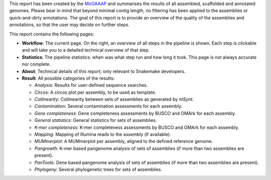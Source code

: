 This report has been created by the `MoGAAAP
<https://github.com/dirkjanvw/MoGAAAP>`_ and summarises the results
of all assembled, scaffolded and annotated genomes. Please bear in mind that
beyond minimal contig length, no filtering has been applied to the assemblies
or quick-and-dirty annotations. The goal of this report is to provide an
overview of the quality of the assemblies and annotations, so that the user may
decide on further steps.

This report contains the following pages:

- **Workflow**: The current page. On the right, an overview of all steps in the
  pipeline is shown. Each step is clickable and will take you to a detailed
  technical overview of that step.
- **Statistics**: The pipeline statistics: when was what step run and how long
  it took. This page is not always accurate nor complete.
- **About**: Technical details of this report; only relevant to Snakemake
  developers.
- **Result**: All possible categories of the results:

  - *Analysis*: Results for user-defined sequence searches.
  - *Circos*: A circos plot per assembly, to be used as template.
  - *Collinearity*: Collinearity between sets of assemblies as generated by
    `ntSynt`.
  - *Contamination*: Several contamination assessments for each assembly.
  - *Gene completeness*: Gene completeness assessments by BUSCO and OMArk for
    each assembly.
  - *General statistics*: General statistics for sets of assemblies.
  - *K-mer completeness*: K-mer completeness assessments by BUSCO and OMArk for
    each assembly.
  - *Mapping*: Mapping of Illumina reads to the assembly (if available).
  - *MUMmerplot*: A MUMmerplot per assembly, aligned to the defined reference
    genome.
  - *Pangrowth*: K-mer based pangenome analysis of sets of assemblies (if more
    than two assemblies are present).
  - *PanTools*: Gene based pangenome analysis of sets of assemblies (if more
    than two assemblies are present).
  - *Phylogeny*: Several phylogenetic trees for sets of assemblies.
